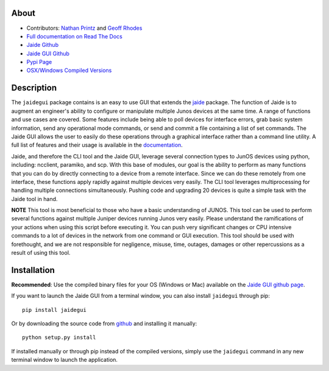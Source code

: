 About
------

* Contributors: `Nathan Printz <https://github.com/nprintz>`_ and `Geoff Rhodes <https://github.com/geoffrhodes>`_  
* `Full documentation on Read The Docs <http://jaidegui.readthedocs.org/>`_
* `Jaide Github <https://github.com/NetworkAutomation/jaide>`_  
* `Jaide GUI Github <https://github.com/NetworkAutomation/jaidegui>`_  
* `Pypi Page <https://pypi.python.org/pypi/jaidegui>`_
* `OSX/Windows Compiled Versions <https://github.com/NetworkAutomation/jaidegui/releases/latest>`_  

Description
------------

The ``jaidegui`` package contains is an easy to use GUI that extends the `jaide <https://github.com/NetworkAutomation/jaide>`_ package. The function of Jaide is to augment an engineer's ability to configure or manipulate multiple Junos devices at the same time. A range of functions and use cases are covered. Some features include being able to poll devices for interface errors, grab basic system information, send any operational mode commands, or send and commit a file containing a list of set commands. The Jaide GUI allows the user to easily do these operations through a graphical interface rather than a command line utility. A full list of features and their usage is available in the `documentation <http://jaidegui.readthedocs.org/>`_.  

Jaide, and therefore the CLI tool and the Jaide GUI, leverage several connection types to JunOS devices using python, including: ncclient, paramiko, and scp. With this base of modules, our goal is the ability to perform as many functions that you can do by directly connecting to a device from a remote interface. Since we can do these remotely from one interface, these functions apply rapidly against multiple devices very easily. The CLI tool leverages multiprocessing for handling multiple connections simultaneously. Pushing code and upgrading 20 devices is quite a simple task with the Jaide tool in hand. 

**NOTE** This tool is most beneficial to those who have a basic understanding of JUNOS. This tool can be used to perform several functions against multiple Juniper devices running Junos very easily.  Please understand the ramifications of your actions when using this script before executing it. You can push very significant changes or CPU intensive commands to a lot of devices in the network from one command or GUI execution. This tool should be used with forethought, and we are not responsible for negligence, misuse, time, outages, damages or other repercussions as a result of using this tool.  

Installation
------------------------

**Recommended**: Use the compiled binary files for your OS (Windows or Mac) available on the `Jaide GUI github page <https://github.com/NetworkAutomation/jaidegui/releases/latest/>`_.  

If you want to launch the Jaide GUI from a terminal window, you can also install ``jaidegui`` through pip::

	pip install jaidegui

Or by downloading the source code from `github <https://github.com/NetworkAutomation/jaide>`_ and installing it manually::

	python setup.py install

If installed manually or through pip instead of the compiled versions, simply use the ``jaidegui`` command in any new terminal window to launch the application.



